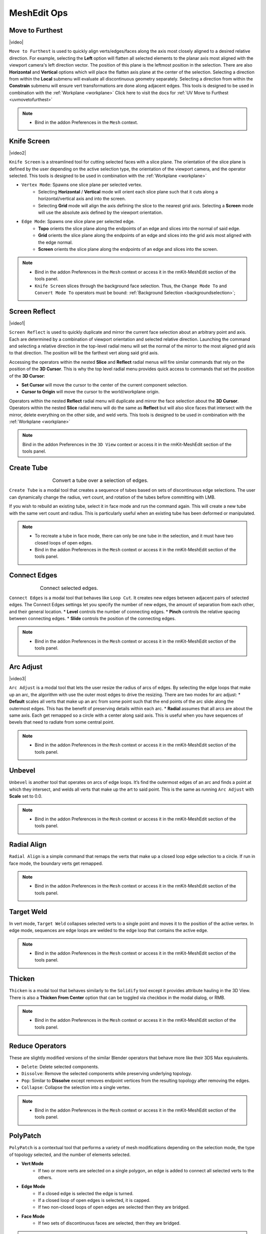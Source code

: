 .. |video| raw:: html

	<video controls loop width="700">
		<source src="_static/movetofurthest.mp4" type="video/mp4">
		Your browser does not support the video tag.
	</video>

.. |video1| raw:: html

	<video controls loop width="700">
		<source src="_static/screenreflect.mp4" type="video/mp4">
		Your browser does not support the video tag.
	</video>

.. |video2| raw:: html

	<video controls loop width="700">
		<source src="_static/knifescreen.mp4" type="video/mp4">
		Your browser does not support the video tag.
	</video>

.. |video3| raw:: html

	<video controls loop width="700">
		<source src="_static/arcadjust.mp4" type="video/mp4">
		Your browser does not support the video tag.
	</video>



MeshEdit Ops
===================================

.. _movetofurthest:

Move to Furthest
----------------

|video|

``Move to Furthest`` is used to quickly align verts/edges/faces along the axis most closely aligned to a desired relative direction.
For example, selecting the **Left** option will flatten all selected elements to the planar axis most aligned with the viewport camera's left direction vector. The position of this plane is the leftmost position in the selection.
There are also **Horizontal** and **Vertical** options which will place the flatten axis plane at the center of the selection.
Selecting a direction from within the **Local** submenu will evaluate all discontinuous geometry separately.
Selecting a direction from within the **Constrain** submenu will ensure vert transformations are done along adjacent edges.
This tools is designed to be used in combination with the :ref:`Workplane <workplane>`
Click here to visit the docs for :ref:`UV Move to Furthest <uvmovetofurthest>`

.. note::
	* Bind in the addon Preferences in the ``Mesh`` context.


.. _knifescreen:

Knife Screen
------------

|video2|

``Knife Screen`` is a streamlined tool for cutting selected faces with a slice plane. The orientation of the slice plane is
defined by the user depending on the active selection type, the orientation of the viewport camera, and the operator selected.
This tools is designed to be used in combination with the :ref:`Workplane <workplane>`

* ``Vertex Mode``: Spawns one slice plane per selected vertex.
	* Selecting **Horizontal** / **Vertical** mode will orient each slice plane such that it cuts along a horizontal/vertical axis and into the screen.
	* Selecting **Grid** mode will align the axis defining the slice to the nearest grid axis. Selecting a **Screen** mode will use the absolute axis defined by the viewport orientation.

* ``Edge Mode``: Spawns one slice plane per selected edge.
	* **Topo** orients the slice plane along the endpoints of an edge and slices into the normal of said edge.
	* **Grid** orients the slice plane along the endpoints of an edge and slices into the grid axis most aligned with the edge normal.
	* **Screen** orients the slice plane along the endpoints of an edge and slices into the screen.

.. note::
	* Bind in the addon Preferences in the ``Mesh`` context or access it in the rmKit-MeshEdit section of the tools panel.
	* ``Knife Screen`` slices through the background face selection. Thus, the ``Change Mode To`` and ``Convert Mode To`` operators must be bound: :ref:`Background Selection <backgroundselection>`;


.. _screenreflect:

Screen Reflect
--------------

|video1|

``Screen Reflect`` is used to quickly duplicate and mirror the current face selection about an arbitrary point and axis. Each are determined by a combination of viewport orientation and selected relative direction.
Launching the command and selecting a relative direction in the top-level radial menu will set the normal of the mirror to the most aligned grid axis to that direction. The position will be the
farthest vert along said grid axis.

Accessing the operators within the nested **Slice** and **Reflect** radial menus will fire similar commands that rely on the position of the **3D Cursor**. This is why the top level radial
menu provides quick access to commands that set the position of the **3D Cursor**:

* **Set Cursor** will move the cursor to the center of the current component selection.

* **Cursor to Origin** will move the cursor to the world/workplane origin.

Operators within the nested **Reflect** radial menu will duplicate and mirror the face selection about the **3D Cursor**.
Operators within the nested **Slice** radial menu will do the same as **Reflect** but will also slice faces that intersect with the mirror, delete everything on the other side, and weld verts.
This tools is designed to be used in combination with the :ref:`Workplane <workplane>`

.. note::
	Bind in the addon Preferences in the ``3D View`` context or access it in the rmKit-MeshEdit section of the tools panel.


.. _createtube:

Create Tube
-----------

.. list-table:: Convert a tube over a selection of edges.
	:class: borderless
	:align: center
	:width: 65%

	* - .. image:: _static/createtube_a.jpg
	  - .. image:: _static/createtube_b.jpg

``Create Tube`` is a modal tool that creates a sequence of tubes based on sets of discontinuous edge selections.
The user can dynamically change the radius, vert count, and rotation of the tubes before committing with LMB.

If you wish to rebuild an existing tube, select it in face mode and run the command again. This will create a new tube with the same vert count and radius.
This is particularly useful when an existing tube has been deformed or manipulated.

.. note::
	* To recreate a tube in face mode, there can only be one tube in the selection, and it must have two closed loops of open edges.
	* Bind in the addon Preferences in the ``Mesh`` context or access it in the rmKit-MeshEdit section of the tools panel.


.. _connectedges:

Connect Edges
-------------

.. list-table:: Connect selected edges.
	:class: borderless
	:align: center
	:width: 75%

	* - .. image:: _static/connectedge_a.jpg
	  - .. image:: _static/connectedge_b.jpg

``Connect Edges`` is a modal tool that behaves like ``Loop Cut``. It creates new edges between adjacent pairs of selected edges.
The Connect Edges settings let you specify the number of new edges, the amount of separation from each other, and their general location.
* **Level** controls the number of connecting edges.
* **Pinch** controls the relative spacing between connecting edges.
* **Slide** controls the position of the connecting edges.

.. note::
	* Bind in the addon Preferences in the ``Mesh`` context or access it in the rmKit-MeshEdit section of the tools panel.


.. _arcadjust:

Arc Adjust
----------

|video3|

``Arc Adjust`` is a modal tool that lets the user resize the radius of arcs of edges. By selecting the edge loops that make up an arc, the algorithm
with use the outer most edges to drive the resizing. There are two modes for arc adjust:
* **Default** scales all verts that make up an arc from some point such that the end points of the arc slide along the outermost edges.
This has the benefit of preserving details within each arc.
* **Radial** assumes that all arcs are about the same axis. Each get remapped so a circle with a center along said axis.
This is useful when you have sequences of bevels that need to radiate from some central point.

.. note::
	* Bind in the addon Preferences in the ``Mesh`` context or access it in the rmKit-MeshEdit section of the tools panel.



.. _unbevel:

Unbevel
-------

``Unbevel`` is another tool that operates on arcs of edge loops. It’s find the outermost edges of an arc and finds a
point at which they intersect, and welds all verts that make up the art to said point.
This is the same as running ``Arc Adjust`` with **Scale** set to 0.0.

.. note::
	* Bind in the addon Preferences in the ``Mesh`` context or access it in the rmKit-MeshEdit section of the tools panel.


.. _radialalign:

Radial Align
------------

``Radial Align`` is a simple command that remaps the verts that make up a closed loop edge selection to a circle. If run in face mode, the boundary verts get remapped.

.. note::
	* Bind in the addon Preferences in the ``Mesh`` context or access it in the rmKit-MeshEdit section of the tools panel.


.. _targetweld:

Target Weld
-----------

In vert mode, ``Target Weld`` collapses selected verts to a single point and moves it to the position of the active vertex. In edge mode, sequences are edge loops are welded to
the edge loop that contains the active edge.

.. note::
	* Bind in the addon Preferences in the ``Mesh`` context or access it in the rmKit-MeshEdit section of the tools panel.


.. _thicken:

Thicken
-------

``Thicken`` is a modal tool that behaves similarly to the ``Solidify`` tool except it provides attribute hauling in the 3D View. There is also a **Thicken From Center** option
that can be toggled via checkbox in the modal dialog, or RMB.

.. note::
	* Bind in the addon Preferences in the ``Mesh`` context or access it in the rmKit-MeshEdit section of the tools panel.



.. _reduce:

Reduce Operators
----------------

These are slightly modified versions of the similar Blender operators that behave more like their 3DS Max equivalents.

* ``Delete``: Delete selected components.

* ``Dissolve``: Remove the selected components while preserving underlying topology.

* ``Pop``: Similar to **Dissolve** except removes endpoint vertices from the resulting topology after removing the edges.

* ``Collapse``: Collapse the selection into a single vertex.

.. note::
	* Bind in the addon Preferences in the ``Mesh`` context or access it in the rmKit-MeshEdit section of the tools panel.



.. _polypatch:

PolyPatch
---------

``PolyPatch`` is a contextual tool that performs a variety of mesh modifications depending on the selection mode, the type of topology selected, and the number of elements selected.

* **Vert Mode**
	* If two or more verts are selected on a single polygon, an edge is added to connect all selected verts to the others.
* **Edge Mode**
	* If a closed edge is selected the edge is turned.
	* If a closed loop of open edges is selected, it is capped.
	* If two non-closed loops of open edges are selected then they are bridged.
* **Face Mode**
	* If two sets of discontinuous faces are selected, then they are bridged.

.. note::
	* Bind in the addon Preferences in the ``Mesh`` context or access it in the rmKit-MeshEdit section of the tools panel.


.. _bevel:

Bevel
-----

``Bevel`` is a contextual tool fires the appropriate bevel tool depending on the selection mode.

* **Vert Mode**
	* ``Vertex Bevel`` is executed.
* **Edge Mode**
	* ``Edge Bevel`` is executed.
* **Face Mode**
	* ``Inset Faces`` is executed.

.. note::
	* Bind in the addon Preferences in the ``Mesh`` context or access it in the rmKit-MeshEdit section of the tools panel.


.. _extend:

Extend
------

``Extend`` is a contextual tool fires the appropriate Extend tool depending on the selection mode.

* **Vert Mode**
	* ``Extend Vertices`` is executed.
* **Edge Mode**
	* ``Extrude Only Edges and Move`` is executed.
* **Face Mode**
	* ``Add Duplicate`` is executed.

.. note::
	* Bind in the addon Preferences in the ``Mesh`` context or access it in the rmKit-MeshEdit section of the tools panel.
